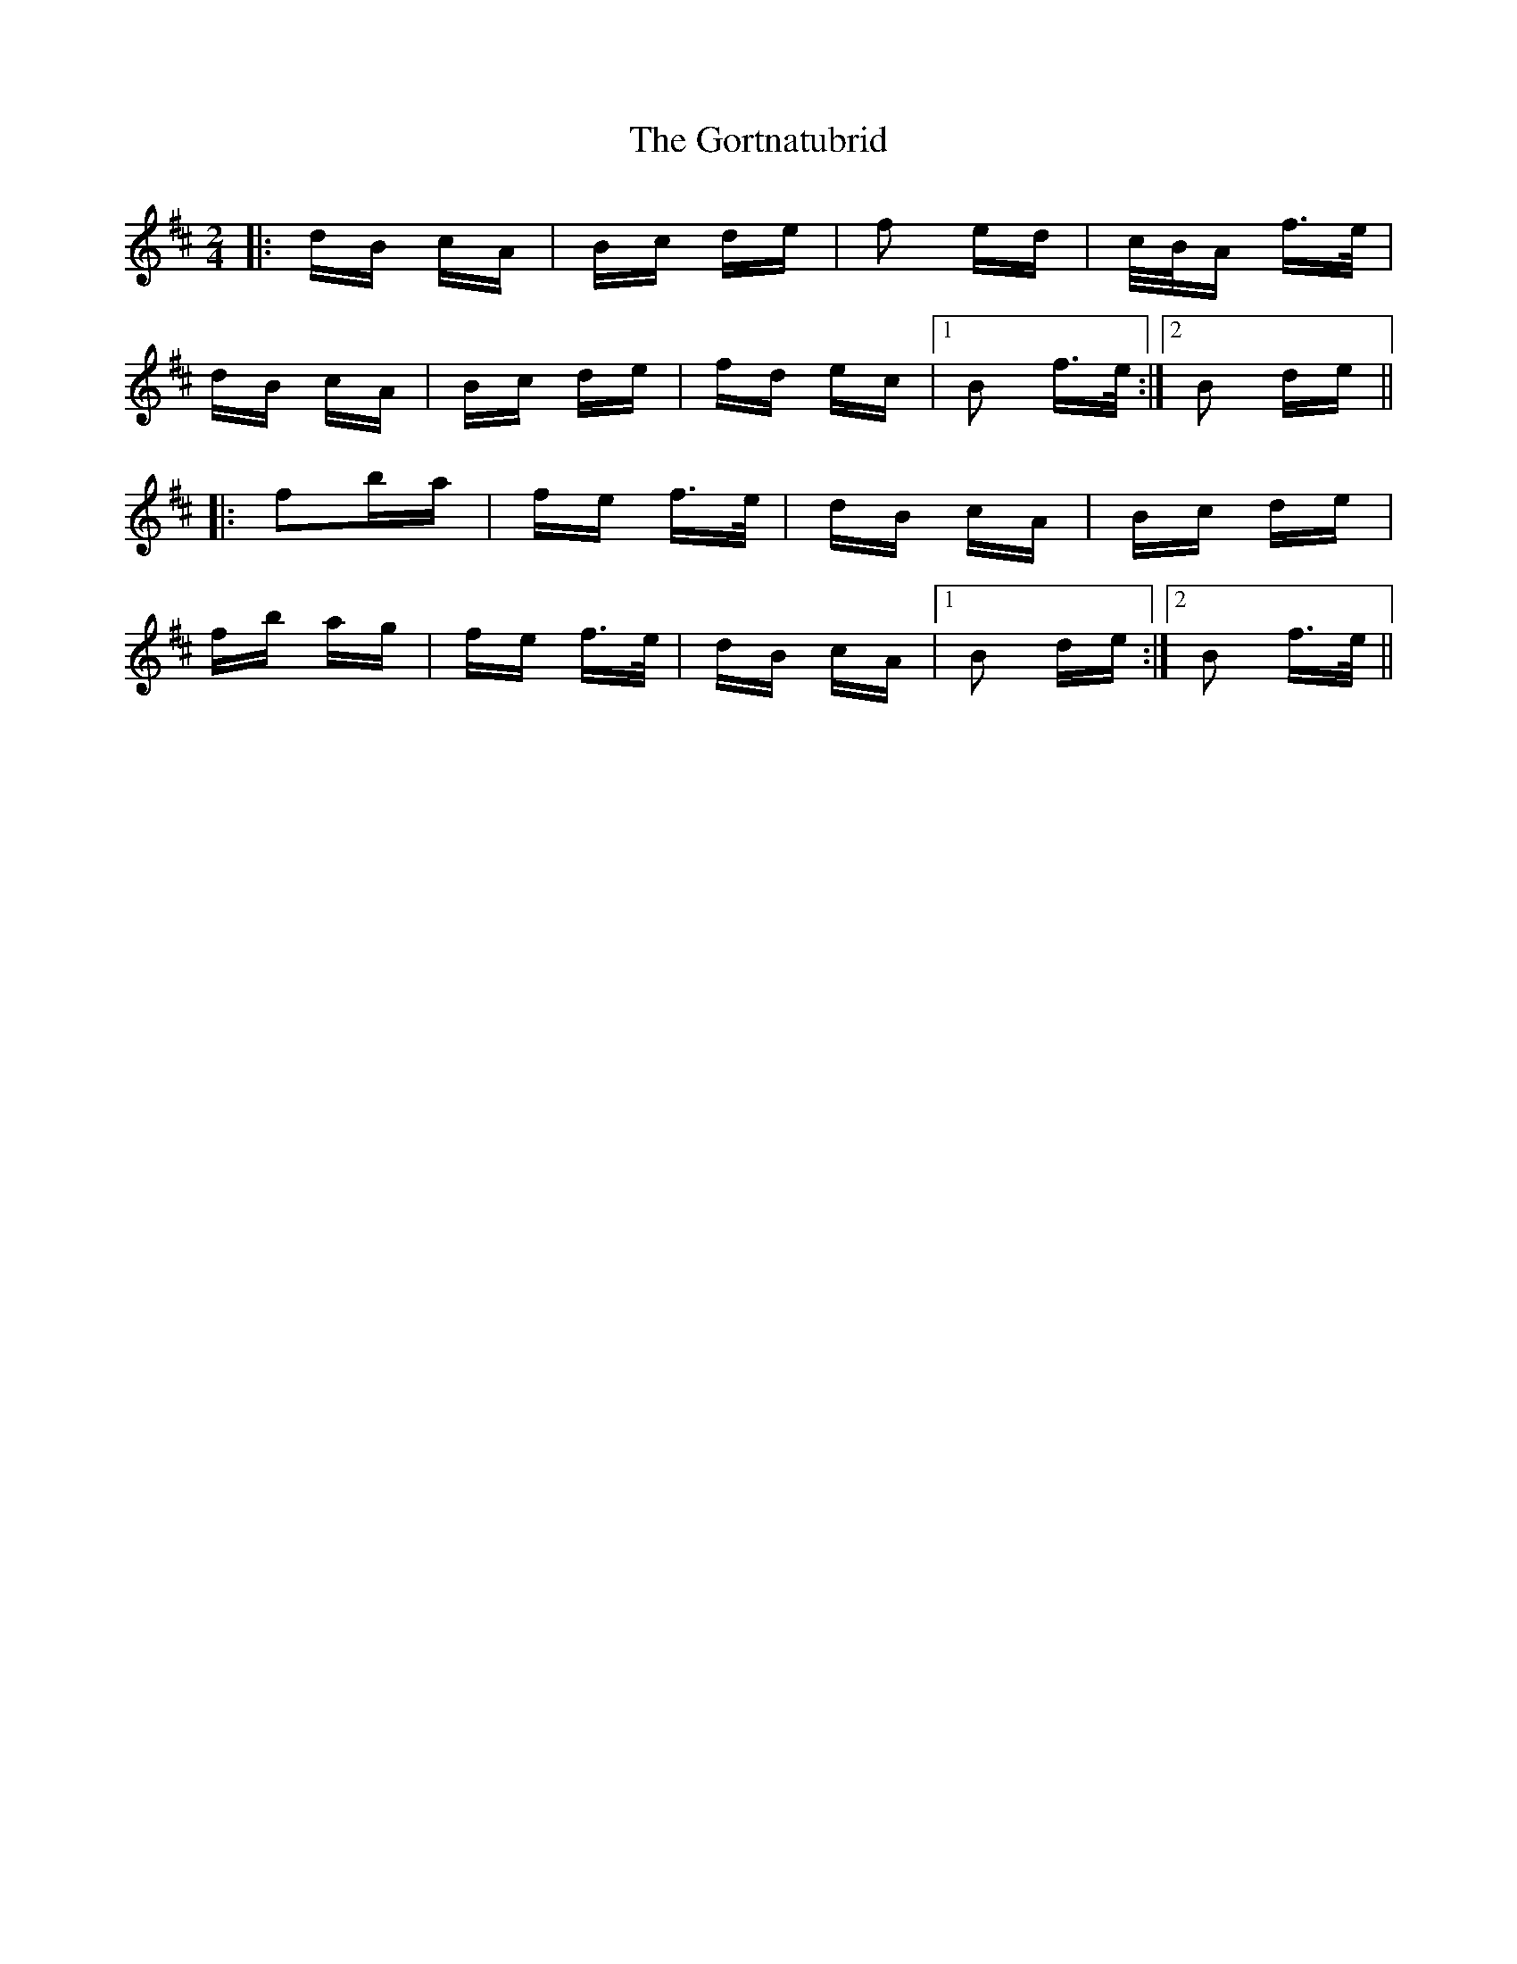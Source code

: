 X: 15845
T: Gortnatubrid, The
R: polka
M: 2/4
K: Bminor
|:dB cA|Bc de|f2 ed|c/B/A f>e|
dB cA|Bc de|fd ec|1 B2 f>e:|2 B2 de||
|:f2ba|fe f>e|dB cA|Bc de|
fb ag|fe f>e|dB cA|1 B2 de:|2 B2 f>e||

